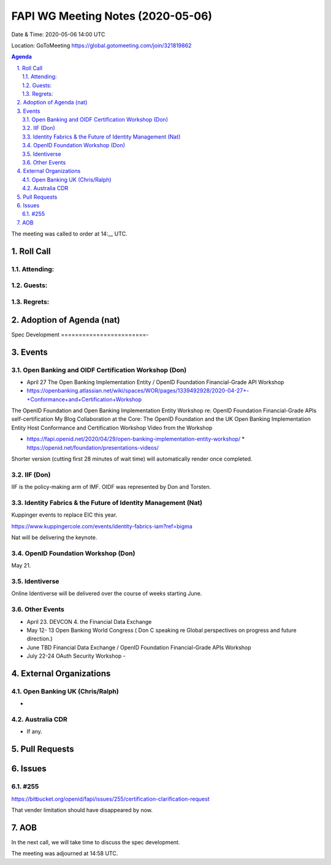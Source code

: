 ============================================
FAPI WG Meeting Notes (2020-05-06) 
============================================
Date & Time: 2020-05-06 14:00 UTC

Location: GoToMeeting https://global.gotomeeting.com/join/321819862

.. sectnum:: 
   :suffix: .


.. contents:: Agenda

The meeting was called to order at 14:__ UTC. 

Roll Call 
===========
Attending:
--------------------



Guests:
--------------


Regrets: 
---------------------   

Adoption of Agenda (nat)
===========================

Spec Development
========================-


Events
============
Open Banking and OIDF Certification Workshop (Don)
--------------------------------------------------------------
* April 27 The Open Banking Implementation Entity / OpenID Foundation Financial-Grade API Workshop 
* https://openbanking.atlassian.net/wiki/spaces/WOR/pages/1339492928/2020-04-27+-+Conformance+and+Certification+Workshop

The OpenID Foundation and Open Banking Implementation Entity Workshop re: OpenID Foundation Financial-Grade APIs self-certification My Blog Collaboration at the Core: The OpenID Foundation and the UK Open Banking Implementation Entity Host Conformance and Certification Workshop Video from the Workshop 

* https://fapi.openid.net/2020/04/29/open-banking-implementation-entity-workshop/ * https://openid.net/foundation/presentations-videos/ 

Shorter version (cutting first 28 minutes of wait time) will automatically render once completed.


IIF (Don)
------------------------
IIF is the policy-making arm of IMF. 
OIDF was represented by Don and Torsten. 

Identity Fabrics & the Future of Identity Management (Nat)
--------------------------------------------------------------
Kuppinger events to replace EIC this year. 

https://www.kuppingercole.com/events/identity-fabrics-iam?ref=bigma

Nat will be delivering the keynote. 

OpenID Foundation Workshop (Don)
---------------------------------------
May 21. 


Identiverse
-------------------
Online Identiverse will be delivered over the course of weeks starting June. 

Other Events
-----------------------
* April 23. DEVCON 4. the Financial Data Exchange 
* May 12- 13 Open Banking World Congress ( Don C speaking re Global perspectives on progress and future direction.) 
* June TBD Financial Data Exchange / OpenID Foundation Financial-Grade APIs Workshop 
* July 22-24 OAuth Security Workshop - 

External Organizations
===========================

Open Banking UK (Chris/Ralph)
-----------------------------
* 

Australia CDR
------------------
* If any. 

Pull Requests 
======================

Issues
================

#255 
---------------
https://bitbucket.org/openid/fapi/issues/255/certification-clarification-request

That vender limitation should have disappeared by now. 


AOB
==========================
In the next call, we will take time to discuss
the spec development. 



The meeting was adjourned at 14:58 UTC.